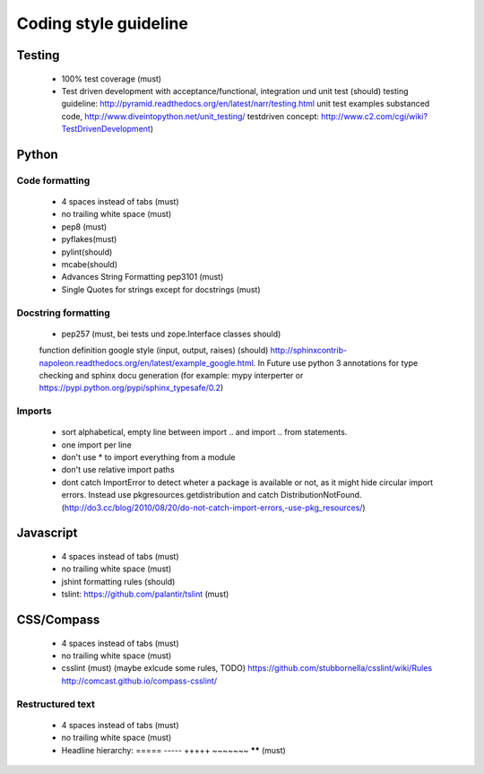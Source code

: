 Coding style guideline
======================

Testing
-------

    * 100% test coverage (must)
    * Test driven development with acceptance/functional, integration und unit test (should)
      testing guideline: http://pyramid.readthedocs.org/en/latest/narr/testing.html
      unit test examples substanced code, http://www.diveintopython.net/unit_testing/
      testdriven concept: http://www.c2.com/cgi/wiki?TestDrivenDevelopment)

Python
------

Code formatting
+++++++++++++++

    * 4 spaces instead of tabs (must)
    * no trailing white space (must)

    * pep8 (must)
    * pyflakes(must)
    * pylint(should)
    * mcabe(should)

    * Advances String Formatting pep3101 (must)

    * Single Quotes for strings except for docstrings (must)

Docstring formatting
++++++++++++++++++++

    * pep257 (must, bei tests und zope.Interface classes should)
    function definition google style (input, output, raises) (should) http://sphinxcontrib-napoleon.readthedocs.org/en/latest/example_google.html. In Future use python 3 annotations for type checking and sphinx docu generation (for example: mypy interperter or https://pypi.python.org/pypi/sphinx_typesafe/0.2)

Imports
+++++++

    * sort alphabetical, empty line between import .. and import .. from statements.
    * one import per line
    * don't use * to import everything from a module
    * don't use relative import paths
    * dont catch ImportError to detect wheter a package is available or not, as it might hide circular import errors. Instead use pkgresources.getdistribution and catch DistributionNotFound. (http://do3.cc/blog/2010/08/20/do-not-catch-import-errors,-use-pkg_resources/)

Javascript
----------

    * 4 spaces instead of tabs (must)
    * no trailing white space (must)
    * jshint formatting rules (should)
    * tslint: https://github.com/palantir/tslint (must)

CSS/Compass
-----------

    * 4 spaces instead of tabs (must)
    * no trailing white space (must)
    * csslint (must) (maybe exlcude some rules, TODO) https://github.com/stubbornella/csslint/wiki/Rules http://comcast.github.io/compass-csslint/

Restructured text
+++++++++++++++++

    * 4 spaces instead of tabs (must)
    * no trailing white space (must)
    * Headline hierarchy: ===== ----- +++++ ~~~~~~~ ****** (must)

